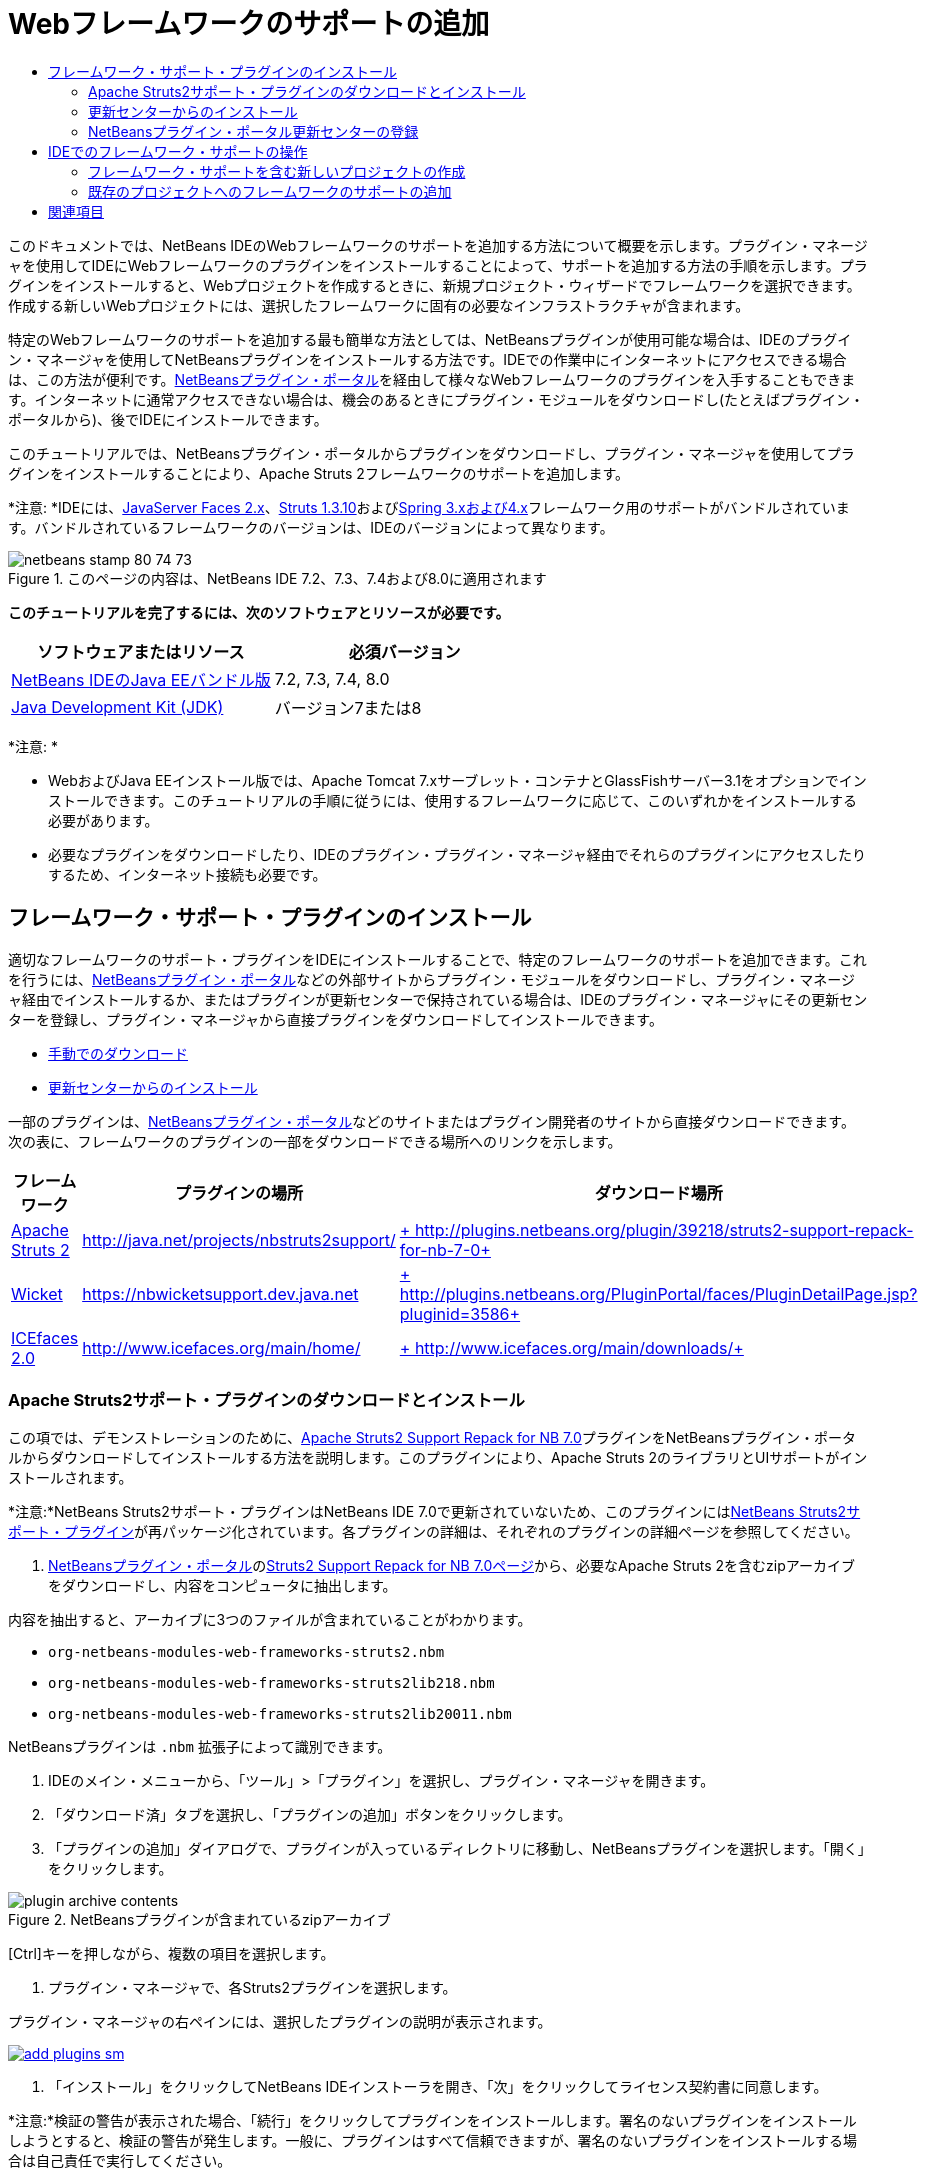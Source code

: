 // 
//     Licensed to the Apache Software Foundation (ASF) under one
//     or more contributor license agreements.  See the NOTICE file
//     distributed with this work for additional information
//     regarding copyright ownership.  The ASF licenses this file
//     to you under the Apache License, Version 2.0 (the
//     "License"); you may not use this file except in compliance
//     with the License.  You may obtain a copy of the License at
// 
//       http://www.apache.org/licenses/LICENSE-2.0
// 
//     Unless required by applicable law or agreed to in writing,
//     software distributed under the License is distributed on an
//     "AS IS" BASIS, WITHOUT WARRANTIES OR CONDITIONS OF ANY
//     KIND, either express or implied.  See the License for the
//     specific language governing permissions and limitations
//     under the License.
//

= Webフレームワークのサポートの追加
:jbake-type: tutorial
:jbake-tags: tutorials 
:markup-in-source: verbatim,quotes,macros
:jbake-status: published
:icons: font
:syntax: true
:source-highlighter: pygments
:toc: left
:toc-title:
:description: Webフレームワークのサポートの追加 - Apache NetBeans
:keywords: Apache NetBeans, Tutorials, Webフレームワークのサポートの追加

このドキュメントでは、NetBeans IDEのWebフレームワークのサポートを追加する方法について概要を示します。プラグイン・マネージャを使用してIDEにWebフレームワークのプラグインをインストールすることによって、サポートを追加する方法の手順を示します。プラグインをインストールすると、Webプロジェクトを作成するときに、新規プロジェクト・ウィザードでフレームワークを選択できます。作成する新しいWebプロジェクトには、選択したフレームワークに固有の必要なインフラストラクチャが含まれます。

特定のWebフレームワークのサポートを追加する最も簡単な方法としては、NetBeansプラグインが使用可能な場合は、IDEのプラグイン・マネージャを使用してNetBeansプラグインをインストールする方法です。IDEでの作業中にインターネットにアクセスできる場合は、この方法が便利です。link:http://plugins.netbeans.org/PluginPortal/[+NetBeansプラグイン・ポータル+]を経由して様々なWebフレームワークのプラグインを入手することもできます。インターネットに通常アクセスできない場合は、機会のあるときにプラグイン・モジュールをダウンロードし(たとえばプラグイン・ポータルから)、後でIDEにインストールできます。

このチュートリアルでは、NetBeansプラグイン・ポータルからプラグインをダウンロードし、プラグイン・マネージャを使用してプラグインをインストールすることにより、Apache Struts 2フレームワークのサポートを追加します。

*注意: *IDEには、link:../../docs/web/jsf20-support.html[+JavaServer Faces 2.x+]、link:../../docs/web/quickstart-webapps-struts.html[+Struts 1.3.10+]およびlink:../../docs/web/quickstart-webapps-spring.html[+Spring 3.xおよび4.x+]フレームワーク用のサポートがバンドルされています。バンドルされているフレームワークのバージョンは、IDEのバージョンによって異なります。


image::images/netbeans-stamp-80-74-73.png[title="このページの内容は、NetBeans IDE 7.2、7.3、7.4および8.0に適用されます"]


*このチュートリアルを完了するには、次のソフトウェアとリソースが必要です。*

|===
|ソフトウェアまたはリソース |必須バージョン 

|link:https://netbeans.org/downloads/index.html[+NetBeans IDEのJava EEバンドル版+] |7.2, 7.3, 7.4, 8.0 

|link:http://www.oracle.com/technetwork/java/javase/downloads/index.html[+Java Development Kit (JDK)+] |バージョン7または8 
|===

*注意: *

* WebおよびJava EEインストール版では、Apache Tomcat 7.xサーブレット・コンテナとGlassFishサーバー3.1をオプションでインストールできます。このチュートリアルの手順に従うには、使用するフレームワークに応じて、このいずれかをインストールする必要があります。
* 必要なプラグインをダウンロードしたり、IDEのプラグイン・プラグイン・マネージャ経由でそれらのプラグインにアクセスしたりするため、インターネット接続も必要です。


== フレームワーク・サポート・プラグインのインストール

適切なフレームワークのサポート・プラグインをIDEにインストールすることで、特定のフレームワークのサポートを追加できます。これを行うには、link:http://plugins.netbeans.org/PluginPortal/[+NetBeansプラグイン・ポータル+]などの外部サイトからプラグイン・モジュールをダウンロードし、プラグイン・マネージャ経由でインストールするか、またはプラグインが更新センターで保持されている場合は、IDEのプラグイン・マネージャにその更新センターを登録し、プラグイン・マネージャから直接プラグインをダウンロードしてインストールできます。

* <<manually,手動でのダウンロード>>
* <<updateCenter,更新センターからのインストール>>

一部のプラグインは、link:http://plugins.netbeans.org/PluginPortal/[+NetBeansプラグイン・ポータル+]などのサイトまたはプラグイン開発者のサイトから直接ダウンロードできます。次の表に、フレームワークのプラグインの一部をダウンロードできる場所へのリンクを示します。

|===
|フレームワーク |プラグインの場所 |ダウンロード場所 

|link:http://struts.apache.org/[+Apache Struts 2+] |link:http://java.net/projects/nbstruts2support/[+http://java.net/projects/nbstruts2support/+] |link:http://plugins.netbeans.org/plugin/39218/struts2-support-repack-for-nb-7-0[+ http://plugins.netbeans.org/plugin/39218/struts2-support-repack-for-nb-7-0+] 

|link:http://wicket.apache.org/[+Wicket+] |link:http://nbwicketsupport.dev.java.net/[+https://nbwicketsupport.dev.java.net+] |link:http://plugins.netbeans.org/PluginPortal/faces/PluginDetailPage.jsp?pluginid=3586[+ http://plugins.netbeans.org/PluginPortal/faces/PluginDetailPage.jsp?pluginid=3586+] 

|link:http://www.icefaces.org/main/home/[+ICEfaces 2.0+] |link:http://www.icefaces.org/main/home/[+http://www.icefaces.org/main/home/+] |link:http://www.icefaces.org/main/downloads/[+ http://www.icefaces.org/main/downloads/+] 
|===


=== Apache Struts2サポート・プラグインのダウンロードとインストール

この項では、デモンストレーションのために、link:http://plugins.netbeans.org/plugin/39218/struts2-support-repack-for-nb-7-0[+Apache Struts2 Support Repack for NB 7.0+]プラグインをNetBeansプラグイン・ポータルからダウンロードしてインストールする方法を説明します。このプラグインにより、Apache Struts 2のライブラリとUIサポートがインストールされます。

*注意:*NetBeans Struts2サポート・プラグインはNetBeans IDE 7.0で更新されていないため、このプラグインにはlink:http://java.net/projects/nbstruts2support/[+NetBeans Struts2サポート・プラグイン+]が再パッケージ化されています。各プラグインの詳細は、それぞれのプラグインの詳細ページを参照してください。

1. link:http://plugins.netbeans.org/PluginPortal/[+NetBeansプラグイン・ポータル+]のlink:http://plugins.netbeans.org/plugin/39218/struts2-support-repack-for-nb-7-0[+Struts2 Support Repack for NB 7.0ページ+]から、必要なApache Struts 2を含むzipアーカイブをダウンロードし、内容をコンピュータに抽出します。

内容を抽出すると、アーカイブに3つのファイルが含まれていることがわかります。

*  ``org-netbeans-modules-web-frameworks-struts2.nbm`` 
*  ``org-netbeans-modules-web-frameworks-struts2lib218.nbm`` 
*  ``org-netbeans-modules-web-frameworks-struts2lib20011.nbm`` 

NetBeansプラグインは ``.nbm`` 拡張子によって識別できます。



. IDEのメイン・メニューから、「ツール」>「プラグイン」を選択し、プラグイン・マネージャを開きます。


. 「ダウンロード済」タブを選択し、「プラグインの追加」ボタンをクリックします。


. 「プラグインの追加」ダイアログで、プラグインが入っているディレクトリに移動し、NetBeansプラグインを選択します。「開く」をクリックします。

image::images/plugin-archive-contents.png[title="NetBeansプラグインが含まれているzipアーカイブ"]

[Ctrl]キーを押しながら、複数の項目を選択します。



. プラグイン・マネージャで、各Struts2プラグインを選択します。

プラグイン・マネージャの右ペインには、選択したプラグインの説明が表示されます。

[.feature]
--

image::images/add-plugins-sm.png[role="left", link="images/add-plugins.png"]

--


. 「インストール」をクリックしてNetBeans IDEインストーラを開き、「次」をクリックしてライセンス契約書に同意します。

*注意:*検証の警告が表示された場合、「続行」をクリックしてプラグインをインストールします。署名のないプラグインをインストールしようとすると、検証の警告が発生します。一般に、プラグインはすべて信頼できますが、署名のないプラグインをインストールする場合は自己責任で実行してください。



. 変更を有効にするには、IDEを再起動します。

プラグインをインストールしてIDEを再起動した後、プラグイン・マネージャを開き、「インストール済」タブをクリックし、インストール済プラグインのリストでプラグインを見つけることで、プラグインがインストールされたことを確認できます。


=== 更新センターからのインストール

更新センターでフレームワークのサポート・プラグインが保持されている場合、その更新センターをIDEにインストールすることを検討してください。これにより、プラグイン・マネージャから直接フレームワークのサポート・プラグインをインストールできます。また、更新センターで保持されているプラグインに行われた更新をプラグイン・マネージャがログ記録するため、インストールしたプラグインを最新に保つための単純で効果的な手段になります。

IDEには、デフォルトで様々な更新センターがすでに登録されています。現在登録されている更新センターのリストを表示するには、プラグイン・マネージャ(「ツール」>「プラグイン」)を開き、「設定」タブを選択します。

[.feature]
--

image::images/pluginsmanager-settings-sm.png[role="left", link="images/pluginsmanager-settings.png"]

--

新しい更新センターを登録する場合は、「設定」タブの「追加」ボタンをクリックし、更新センター・カスタマイザに詳細を入力します。

image::images/uc-customizer.png[title="「更新センター・カスタマイザ」ダイアログ・ボックス"] 


=== NetBeansプラグイン・ポータル更新センターの登録

IDEにデフォルトで登録されているプラグイン・ポータル更新センターには、コミュニティから提供された、インストール済IDEのバージョンと互換性があることがわかっているプラグインのサブセットが含まれています。プラグイン・マネージャを使用して、link:http://plugins.netbeans.org/[+NetBeansプラグイン・ポータル+]から入手できるすべてのプラグインを参照したい場合は、次の手順を実行してプラグインをインストールし、NetBeansプラグイン・ポータル更新センターを登録済更新センターのリストに追加できます。

1. link:http://plugins.netbeans.org/plugin/1616/plugin-portal-update-center[+NetBeans Plugin Portal Update Centerプラグイン+]をダウンロードします。
2. プラグイン・マネージャの「ダウンロード済」タブを開きます。
3. 「プラグインの追加」をクリックし、ダウンロードした ``1252666924798_org-netbeans-pluginportaluc.nbm`` ファイルを指定します。「インストール」をクリックします。

プラグインをインストールした後は、プラグイン・マネージャの「設定」タブの登録済更新センターのリストにNetBeansプラグイン・ポータル更新センターが追加されます。

*注意:*更新センターは、「設定」タブの「アクティブ」列で更新センターのチェックボックスを選択解除することで非アクティブにできます。

[.feature]
--

image::images/portal-uc-plugin-sm.png[role="left", link="images/portal-uc-plugin.png"]

--

「使用可能なプラグイン」タブをクリックすると、コミュニティによってNetBeansプラグイン・ポータルに提供されたすべてのプラグインが、使用可能なプラグインのリストに追加されていることがわかります。

「カタログの再ロード」をクリックして、プラグインのリストを更新します。

[.feature]
--

image::images/portal-uc-list-sm.png[role="left", link="images/portal-uc-list.png"]

--

列見出しをクリックすることでリストをソートでき、「検索」フィールドに検索語を入力することでリストをフィルタできます。

*プラグイン・ポータル更新センターには、link:http://plugins.netbeans.org/[+NetBeansプラグイン・ポータル+]から入手できるすべてのプラグインが一覧表示されます。プラグインの多くは古いバージョンのIDE向けで、使用しているIDEのバージョンとは互換性がありません。他のバージョンのIDE向けのプラグインをインストールすると、使用しているIDEインストールの動作に信頼性がなくなる可能性があります。*多くの場合は、プラグインをインストールできないことを通知するメッセージが表示されますが、表示されないこともあります。すべてのソフトウェアのインストールと同様に、プラグインをインストールする前に注意を払い、ドキュメントをよく読むようにしてください。


== IDEでのフレームワーク・サポートの操作

一般に、IDEでのフレームワーク・サポートは、作業しているフレームワーク専用のものです。たとえば、Struts2サポートは、一般的に使用されるStrutsクラスを簡単に作成できるウィザードと、Struts構成ファイルのコード補完を提供します。

フレームワーク・サポートは、Webアプリケーションの作成時に新規プロジェクト・ウィザードを使用してアプリケーションに追加でき、既存のアプリケーションに組み込むこともできます。

* <<newProject,フレームワーク・サポートを含む新しいプロジェクトの作成>>
* <<existingProject,既存のプロジェクトへのフレームワークのサポートの追加>>


=== フレームワーク・サポートを含む新しいプロジェクトの作成

1. メイン・メニューから「ファイル」>「新規プロジェクト」([Ctrl]-[Shift]-[N]、Macの場合は[⌘]-[Shift]-[N])を選択します。新規プロジェクト・ウィザードが開きます。「カテゴリ」から「Web」を選択し、「プロジェクト」で「Webアプリケーション」を選択します。「次」をクリックします。
2. 「プロジェクト名」に名前を入力し、コンピュータ上のプロジェクトの場所を指定します。
3. ウィザードのステップを実行し、すべてデフォルトの設定を受け付けます。IDEにすでに登録されているサーバーのいずれかを選択することで(GlassFishサーバーまたはTomcat)、アプリケーションをデプロイするサーバーを指定します。
4. 新規プロジェクト・ウィザードの「フレームワーク」パネルで、追加するフレームワークを選択します。「終了」をクリックします。

image::images/newproject-wizard-frameworks-sm.png[title="新規プロジェクト・ウィザードの「フレームワーク」パネルに表示されたStruts 2サポート"]

この例では、「フレームワーク」パネルでStruts2フレームワークのサポートが選択されています。「フレームワーク」パネルに、Struts 1.3.8 (IDEにバンドルされている)またはStruts2 (プラグインのインストールによって追加された)を選択するオプションが提示されるようになったことがわかります。Struts 2サポート・プラグインにより、新規プロジェクト・ウィザードにStruts2オプションが追加され、「構成」と「ライブラリ」のオプションを含むタブが表示されます。「構成」タブには、プロジェクトにサンプル・ページを作成するオプションがあります。「ライブラリ」タブでは、クラスパスに追加するStruts2ライブラリのバージョンを選択できます。

「終了」をクリックすると、IDEでWebアプリケーションが作成されます。ウィザードで作成される追加ファイルは、フレームワークによって異なります。この例では、ウィザードによって ``struts.xml``  XML構成ファイルが「ソース・パッケージ」フォルダに作成され、必要なStruts2ライブラリがクラスパスに追加されています。また、サーブレット・フィルタ・クラスとフィルタ・マッピングが ``web.xml`` に自動的に追加されています。

image::images/project-structure-frameworks.png[title="「プロジェクト」ウィンドウに表示されたStruts Webアプリケーションの論理構造"]  


=== 既存のプロジェクトへのフレームワークのサポートの追加

Webプロジェクトがすでにあり、そのプロジェクトにフレームワークのサポートを追加する場合は、「プロジェクト・プロパティ」ダイアログ・ボックスを使用してIDEで使用可能なフレームワークを追加できます。

1. 「プロジェクト」ウィンドウでWebアプリケーション・プロジェクトのノードを右クリックし、「プロパティ」を選択して「プロジェクト・プロパティ」ウィンドウを開きます。
2. 「カテゴリ」のリストで「フレームワーク」を選択します。

「フレームワーク」を選択すると、右パネルに「使用しているフレームワーク」テキスト領域が表示されます。アプリケーションがフレームワークを使用していない場合、この領域は空です。



. 「追加」ボタンをクリックし、使用するフレームワークを選択して、「OK」をクリックします。

image::images/properties-add-framework.png[title="「プロジェクト・プロパティ」ウィンドウから開かれた「フレームワークの追加」ダイアログで選択されたJavaServer Facesフレームワーク"]


. 選択したフレームワークに応じて、「プロジェクト・プロパティ」ウィンドウでフレームワーク固有の構成設定またはコンポーネントをさらに指定できます。

image::images/add-icefaces.png[title="プロジェクトへのICEfacesコンポーネント・スイートのライブラリの追加"]

たとえば、ICEfacesコンポーネント・スイートを指定する場合は、「プロジェクト・プロパティ」ウィンドウの「コンポーネント」タブで「ICEfaces」を選択し、ICEfacesライブラリを指定できます。

*注意:*JSFコンポーネントのライブラリは、IDEに含まれていません。コンポーネント・スイートを使用するには、必要なライブラリをダウンロードし、「プロジェクト・プロパティ」ウィンドウでプロジェクト・クラスパスに追加できるNetBeansライブラリを作成する必要があります。



. 「OK」をクリックして選択内容を確認し、「プロジェクト・プロパティ」ウィンドウを閉じます。フレームワーク固有のアーティファクトとライブラリがプロジェクトに追加され、「プロジェクト」ウィンドウで確認できます。
link:/about/contact_form.html?to=3&subject=Feedback:%20Adding%20Web%20Framework%20Support[+ このチュートリアルに関するご意見をお寄せください+]



== 関連項目

このドキュメントでは、NetBeans IDEでWebフレームワークのサポートを追加する方法を示しました。IDEのプラグイン・マネージャの更新センターを経由する方法と、手動でのダウンロードによってフレームワーク・サポート・プラグインをインストールする方法を紹介しました。また、新しいWebアプリケーション・プロジェクトと既存のプロジェクトの両方に、IDEがサポートするフレームワークを追加する方法も示しました。

このチュートリアルでは、Struts2フレームワークの追加に重点を置いて説明しました。このフレームワークで提供される他の機能について調査する場合は、link:../../docs/web/quickstart-webapps-struts.html[+Struts Webフレームワーク入門+]を参照してください。

NetBeans IDEでのその他のWebフレームワークの使用方法の詳細は、次のリソースを参照してください。

* link:../../docs/web/quickstart-webapps-spring.html[+Spring Webフレームワーク入門+]
* link:../../docs/web/quickstart-webapps-struts.html[+Struts Webフレームワーク入門+]
* link:../../docs/web/quickstart-webapps-wicket.html[+Wicket Webフレームワーク入門+]
